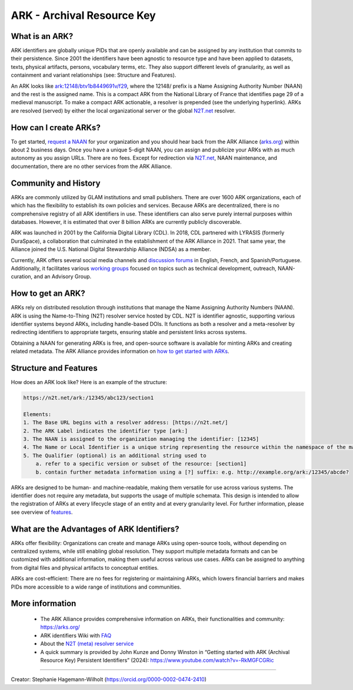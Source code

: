 ARK - Archival Resource Key
===========================

What is an ARK?
------------
ARK identifiers are globally unique PIDs that are openly available and can be assigned by any institution that commits to their persistence. Since 2001 the identifiers have been agnostic to resource type and have been applied to datasets, texts, physical artifacts, persons, vocabulary terms, etc. They also support different levels of granularity, as well as containment and variant relationships (see: Structure and Features).

An ARK looks like `ark:12148/btv1b8449691v/f29 <https://gallica.bnf.fr/ark:/12148/btv1b8449691v/f29>`_, where the 12148/ prefix is a Name Assigning Authority Number (NAAN) and the rest is the assigned name. This is a compact ARK from the National Library of France that identifies page 29 of a medieval manuscript. To make a compact ARK actionable, a resolver is prepended (see the underlying hyperlink). ARKs are resolved (served) by either the local organizational server or the global `N2T.net <https://n2t.net/>`_ resolver.

How can I create ARKs?
----------------------

To get started, `request a NAAN <https://docs.google.com/forms/d/e/1FAIpQLSf_847hNXtLGikR-XeDy1uT1AKd24DpHnt5UQh2i8ORRu7u-w/viewform>`_ for your organization and you should hear back from the ARK Alliance (`arks.org <https://arks.org/>`_) within about 2 business days. Once you have a unique 5-digit NAAN, you can assign and publicize your ARKs with as much autonomy as you assign URLs. There are no fees. Except for redirection via `N2T.net <https://n2t.net/>`_, NAAN maintenance, and documentation, there are no other services from the ARK Alliance.


Community and History
---------------------
ARKs are commonly utilized by GLAM institutions and small publishers. There are over 1600 ARK organizations, each of which has the flexibility to establish its own policies and services. Because ARKs are decentralized, there is no comprehensive registry of all ARK identifiers in use. These identifiers can also serve purely internal purposes within databases. However, it is estimated that over 8 billion ARKs are currently publicly discoverable.

ARK was launched in 2001 by the California Digital Library (CDL). In 2018, CDL partnered with LYRASIS (formerly DuraSpace), a collaboration that culminated in the establishment of the ARK Alliance in 2021. That same year, the Alliance joined the U.S. National Digital Stewardship Alliance (NDSA) as a member.

Currently, ARK offers several social media channels and `discussion forums <https://arks.org/community/>`_ in English, French, and Spanish/Portuguese. Additionally, it facilitates various `working groups <https://arks.org/community-groups/>`_ focused on topics such as technical development, outreach, NAAN-curation, and an Advisory Group.


How to get an ARK?
------------------

ARKs rely on distributed resolution through institutions that manage the Name Assigning Authority Numbers (NAAN). ARK is using the Name-to-Thing (N2T) resolver service hosted by CDL. N2T is identifier agnostic, supporting various identifier systems beyond ARKs, including handle-based DOIs. It functions as both a resolver and a meta-resolver by redirecting identifiers to appropriate targets, ensuring stable and persistent links across systems.

Obtaining a NAAN for generating ARKs is free, and open-source software is available for minting ARKs and creating related metadata. 
The ARK Alliance provides information on `how to get started with ARKs <https://arks.org/about/getting-started-implementing-arks/>`_. 


Structure and Features
----------------------
How does an ARK look like? Here is an example of the structure:

.. code-block:: console

    https://n2t.net/ark:/12345/abc123/section1

    Elements:
    1. The Base URL begins with a resolver address: [https://n2t.net/]
    2. The ARK Label indicates the identifier type [ark:]
    3. The NAAN is assigned to the organization managing the identifier: [12345]
    4. The Name or Local Identifier is a unique string representing the resource within the namespace of the managing organization: [abc123]
    5. The Qualifier (optional) is an additional string used to  
        a. refer to a specific version or subset of the resource: [section1]
        b. contain further metadata information using a [?] suffix: e.g. http://example.org/ark:/12345/abcde?

ARKs are designed to be human- and machine-readable, making them versatile for use across various systems. The identifier does not require any metadata, but supports the usage of multiple schemata. This design is intended to allow the registration of ARKs at every lifecycle stage of an entity and at every granularity level. For further information, please see overview of `features <https://arks.org/about/ark-features/>`_.

What are the Advantages of ARK Identifiers?
-------------------------------------------
ARKs offer flexibility: Organizations can create and manage ARKs using open-source tools, without depending on centralized systems, while still enabling global resolution. They support multiple metadata formats and can be customized with additional information, making them useful across various use cases. ARKs can be assigned to anything from digital files and physical artifacts to conceptual entities.

ARKs are cost-efficient: There are no fees for registering or maintaining ARKs, which lowers financial barriers and makes PIDs more accessible to a wide range of institutions and communities.


More information
----------------

  * The ARK Alliance provides comprehensive information on ARKs, their functionalities and community: https://arks.org/
  * ARK identifiers Wiki with `FAQ <https://wiki.lyrasis.org/display/ARKs/ARK+Identifiers+FAQ>`_ 
  * About the `N2T (meta) resolver service <https://legacy-n2t.n2t.net/e/about.html>`_

  * A quick summary is provided by John Kunze and Donny Winston in “Getting started with ARK (Archival Resource Key) Persistent Identifiers” (2024): https://www.youtube.com/watch?v=-RkMGFCGRic 

----

Creator: Stephanie Hagemann-Wilholt (https://orcid.org/0000-0002-0474-2410)
